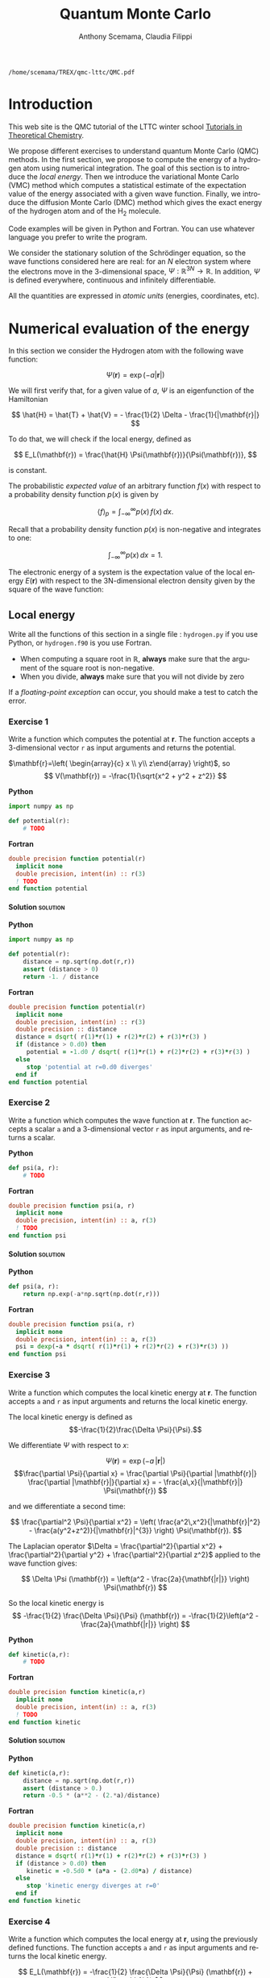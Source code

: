#+TITLE: Quantum Monte Carlo
#+AUTHOR: Anthony Scemama, Claudia Filippi
#+LANGUAGE:  en
#+INFOJS_OPT: toc:t mouse:underline path:org-info.js
#+STARTUP: latexpreview
#+LATEX_CLASS: report
#+LATEX_HEADER_EXTRA: \usepackage{minted}
#+HTML_HEAD: <link rel="stylesheet" title="Standard" href="worg.css" type="text/css" />

#+OPTIONS: H:4 num:t toc:t \n:nil @:t ::t |:t ^:t -:t f:t *:t <:t
#+OPTIONS: TeX:t LaTeX:t skip:nil d:nil todo:t pri:nil tags:not-in-toc
# EXCLUDE_TAGS: Python solution
# EXCLUDE_TAGS: Fortran solution

  #+BEGIN_SRC elisp :output none :exports none
(setq org-latex-listings 'minted
      org-latex-packages-alist '(("" "minted"))
      org-latex-pdf-process
      '("pdflatex -shell-escape -interaction nonstopmode -output-directory %o %f"
        "pdflatex -shell-escape -interaction nonstopmode -output-directory %o %f"
        "pdflatex -shell-escape -interaction nonstopmode -output-directory %o %f"))
(setq org-latex-minted-options '(("breaklines" "true")
                                 ("breakanywhere" "true")))
(setq org-latex-minted-options
      '(("frame" "lines")
        ("fontsize" "\\scriptsize")
        ("linenos" "")))
(org-beamer-export-to-pdf)
                            
  #+END_SRC   

  #+RESULTS:
  : /home/scemama/TREX/qmc-lttc/QMC.pdf

* Introduction

  This web site is the QMC tutorial of the LTTC winter school 
  [[https://www.irsamc.ups-tlse.fr/lttc/Luchon][Tutorials in Theoretical Chemistry]].

  We propose different exercises to understand quantum Monte Carlo (QMC)
  methods. In the first section, we propose to compute the energy of a
  hydrogen atom using numerical integration. The goal of this section is
  to introduce the /local energy/.
  Then we introduce the variational Monte Carlo (VMC) method which
  computes a statistical estimate of the expectation value of the energy
  associated with a given wave function.
  Finally, we introduce the diffusion Monte Carlo (DMC) method which
  gives the exact energy of the hydrogen atom and of the H_2 molecule. 

  Code examples will be given in Python and Fortran. You can use
  whatever language you prefer to write the program.

  We consider the stationary solution of the Schrödinger equation, so
  the wave functions considered here are real: for an $N$ electron
  system where the electrons move in the 3-dimensional space,
  $\Psi : \mathbb{R}^{3N} \rightarrow \mathbb{R}$. In addition, $\Psi$
  is defined everywhere, continuous and infinitely differentiable.

  All the quantities are expressed in /atomic units/ (energies,
  coordinates, etc).
  
* Numerical evaluation of the energy

  In this section we consider the Hydrogen atom with the following
  wave function:

  $$
  \Psi(\mathbf{r}) = \exp(-a |\mathbf{r}|)
  $$

  We will first verify that, for a given value of $a$, $\Psi$ is an
  eigenfunction of the Hamiltonian

  $$
  \hat{H} = \hat{T} + \hat{V} = - \frac{1}{2} \Delta - \frac{1}{|\mathbf{r}|}
  $$

  To do that, we will check if the local energy, defined as

  $$
  E_L(\mathbf{r}) = \frac{\hat{H} \Psi(\mathbf{r})}{\Psi(\mathbf{r})},
  $$

  is constant.


  The probabilistic /expected value/ of an arbitrary function $f(x)$
  with respect to a probability density function $p(x)$ is given by

  $$ \langle f \rangle_p = \int_{-\infty}^\infty p(x)\, f(x)\,dx. $$

  Recall that a probability density function $p(x)$ is non-negative
  and integrates to one:

  $$ \int_{-\infty}^\infty p(x)\,dx = 1. $$

    
  The electronic energy of a system is the expectation value of the
  local energy $E(\mathbf{r})$ with respect to the 3N-dimensional
  electron density given by the square of the wave function:

  \begin{eqnarray*}
  E & = & \frac{\langle \Psi| \hat{H} | \Psi\rangle}{\langle \Psi |\Psi \rangle} 
      =   \frac{\int \Psi(\mathbf{r})\, \hat{H} \Psi(\mathbf{r})\, d\mathbf{r}}{\int \left[\Psi(\mathbf{r}) \right]^2 d\mathbf{r}} \\
    & = & \frac{\int \left[\Psi(\mathbf{r})\right]^2\, \frac{\hat{H} \Psi(\mathbf{r})}{\Psi(\mathbf{r})}\,d\mathbf{r}}{\int \left[\Psi(\mathbf{r}) \right]^2 d\mathbf{r}} 
      =   \frac{\int \left[\Psi(\mathbf{r})\right]^2\, E_L(\mathbf{r})\,d\mathbf{r}}{\int \left[\Psi(\mathbf{r}) \right]^2 d\mathbf{r}} 
      =   \langle E_L \rangle_{\Psi^2}
  \end{eqnarray*}

** Local energy
   :PROPERTIES:
   :header-args:python: :tangle hydrogen.py
   :header-args:f90: :tangle hydrogen.f90
   :END:

   Write all the functions of this section in a single file :
   ~hydrogen.py~ if you use Python, or ~hydrogen.f90~ is you use
   Fortran.
   
   #+begin_note
   - When computing a square root in $\mathbb{R}$, *always* make sure
     that the argument of the square root is non-negative.
   - When you divide, *always* make sure that you will not divide by zero

   If a /floating-point exception/ can occur, you should make a test
   to catch the error.
   #+end_note
   
*** Exercise 1

    #+begin_exercise
    Write a function which computes the potential at $\mathbf{r}$.
    The function accepts a 3-dimensional vector =r= as input arguments
    and returns the potential.
    #+end_exercise

    $\mathbf{r}=\left( \begin{array}{c} x \\ y\\ z\end{array} \right)$, so
    $$
    V(\mathbf{r}) = -\frac{1}{\sqrt{x^2 + y^2 + z^2}}
    $$

    *Python*
     #+BEGIN_SRC python :results none :tangle none
import numpy as np

def potential(r):
    # TODO
     #+END_SRC

    *Fortran*
     #+BEGIN_SRC f90 :tangle none
double precision function potential(r)
  implicit none
  double precision, intent(in) :: r(3)
  ! TODO
end function potential
     #+END_SRC

**** Solution                                                      :solution:
    *Python*
     #+BEGIN_SRC python :results none
import numpy as np

def potential(r):
    distance = np.sqrt(np.dot(r,r))
    assert (distance > 0)
    return -1. / distance
     #+END_SRC

    *Fortran*
     #+BEGIN_SRC f90 
double precision function potential(r)
  implicit none
  double precision, intent(in) :: r(3)
  double precision :: distance
  distance = dsqrt( r(1)*r(1) + r(2)*r(2) + r(3)*r(3) )
  if (distance > 0.d0) then
     potential = -1.d0 / dsqrt( r(1)*r(1) + r(2)*r(2) + r(3)*r(3) )
  else
     stop 'potential at r=0.d0 diverges'
  end if
end function potential
     #+END_SRC

*** Exercise 2 
    #+begin_exercise
    Write a function which computes the wave function at $\mathbf{r}$.
    The function accepts a scalar =a= and a 3-dimensional vector =r= as
    input arguments, and returns a scalar.
    #+end_exercise
    
    *Python*
     #+BEGIN_SRC python :results none  :tangle none
def psi(a, r):
    # TODO
     #+END_SRC

    *Fortran*
     #+BEGIN_SRC f90  :tangle none
double precision function psi(a, r)
  implicit none
  double precision, intent(in) :: a, r(3)
  ! TODO
end function psi
     #+END_SRC
     
**** Solution                                                      :solution:
    *Python*
     #+BEGIN_SRC python :results none
def psi(a, r):
    return np.exp(-a*np.sqrt(np.dot(r,r)))
     #+END_SRC

    *Fortran*
     #+BEGIN_SRC f90 
double precision function psi(a, r)
  implicit none
  double precision, intent(in) :: a, r(3)
  psi = dexp(-a * dsqrt( r(1)*r(1) + r(2)*r(2) + r(3)*r(3) ))
end function psi
     #+END_SRC
     
*** Exercise 3
    #+begin_exercise
    Write a function which computes the local kinetic energy at $\mathbf{r}$.
    The function accepts =a= and =r= as input arguments and returns the
    local kinetic energy.
    #+end_exercise

    The local kinetic energy is defined as $$-\frac{1}{2}\frac{\Delta \Psi}{\Psi}.$$
     
    We differentiate $\Psi$ with respect to $x$:
     
    \[\Psi(\mathbf{r})  =  \exp(-a\,|\mathbf{r}|) \]
    \[\frac{\partial \Psi}{\partial x}
      = \frac{\partial \Psi}{\partial |\mathbf{r}|} \frac{\partial |\mathbf{r}|}{\partial x}   
      =  - \frac{a\,x}{|\mathbf{r}|} \Psi(\mathbf{r}) \]

    and we differentiate a second time:

    $$
    \frac{\partial^2 \Psi}{\partial x^2} =
    \left( \frac{a^2\,x^2}{|\mathbf{r}|^2}  -
    \frac{a(y^2+z^2)}{|\mathbf{r}|^{3}} \right) \Psi(\mathbf{r}).
    $$

    The Laplacian operator $\Delta = \frac{\partial^2}{\partial x^2} +
    \frac{\partial^2}{\partial y^2} + \frac{\partial^2}{\partial z^2}$
    applied to the wave function gives:

    $$
    \Delta \Psi (\mathbf{r}) = \left(a^2 - \frac{2a}{\mathbf{|r|}} \right) \Psi(\mathbf{r})
    $$

    So the local kinetic energy is
    $$
    -\frac{1}{2} \frac{\Delta \Psi}{\Psi} (\mathbf{r}) = -\frac{1}{2}\left(a^2 - \frac{2a}{\mathbf{|r|}} \right) 
    $$
     
    *Python*
     #+BEGIN_SRC python :results none :tangle none
def kinetic(a,r):
    # TODO
     #+END_SRC

    *Fortran*
     #+BEGIN_SRC f90  :tangle none
double precision function kinetic(a,r)
  implicit none
  double precision, intent(in) :: a, r(3)
  ! TODO
end function kinetic
     #+END_SRC

**** Solution                                                      :solution:
    *Python*
     #+BEGIN_SRC python :results none
def kinetic(a,r):
    distance = np.sqrt(np.dot(r,r))
    assert (distance > 0.)
    return -0.5 * (a**2 - (2.*a)/distance)
     #+END_SRC

    *Fortran*
     #+BEGIN_SRC f90 
double precision function kinetic(a,r)
  implicit none
  double precision, intent(in) :: a, r(3)
  double precision :: distance
  distance = dsqrt( r(1)*r(1) + r(2)*r(2) + r(3)*r(3) ) 
  if (distance > 0.d0) then
     kinetic = -0.5d0 * (a*a - (2.d0*a) / distance)
  else
     stop 'kinetic energy diverges at r=0'
  end if
end function kinetic
     #+END_SRC

*** Exercise 4
    #+begin_exercise
    Write a function which computes the local energy at $\mathbf{r}$,
    using the previously defined functions.
    The function accepts =a= and =r= as input arguments and returns the
    local kinetic energy.
    #+end_exercise
   
    $$
    E_L(\mathbf{r}) = -\frac{1}{2} \frac{\Delta \Psi}{\Psi} (\mathbf{r}) + V(\mathbf{r})
    $$

    
    *Python*
     #+BEGIN_SRC python :results none :tangle none
def e_loc(a,r):
    #TODO
     #+END_SRC

    *Fortran*
     #+BEGIN_SRC f90 :tangle none
double precision function e_loc(a,r)
  implicit none
  double precision, intent(in) :: a, r(3)
  ! TODO
end function e_loc
     #+END_SRC
   
**** Solution                                                      :solution:
    *Python*
     #+BEGIN_SRC python :results none
def e_loc(a,r):
    return kinetic(a,r) + potential(r)
     #+END_SRC

    *Fortran*
     #+BEGIN_SRC f90
double precision function e_loc(a,r)
  implicit none
  double precision, intent(in) :: a, r(3)
  double precision, external   :: kinetic, potential
  e_loc = kinetic(a,r) + potential(r)
end function e_loc
     #+END_SRC
   
*** Exercise 5

    #+begin_exercise
    Find the theoretical value of $a$ for which $\Psi$ is an eigenfunction of $\hat{H}$.
    #+end_exercise

**** Solution                                                      :solution:

  \begin{eqnarray*}
  E &=& \frac{\hat{H} \Psi}{\Psi} = - \frac{1}{2} \frac{\Delta \Psi}{\Psi} -
  \frac{1}{|\mathbf{r}|}  \\
   &=& -\frac{1}{2}\left(a^2 - \frac{2a}{\mathbf{|r|}} \right) -
  \frac{1}{|\mathbf{r}|} \\
   &=&
  -\frac{1}{2} a^2 + \frac{a-1}{\mathbf{|r|}} 
  \end{eqnarray*}

  $a=1$ cancels the $1/|r|$ term, and makes the energy constant,
  equal to -0.5 atomic units.

** Plot of the local energy along the $x$ axis
   :PROPERTIES:
   :header-args:python: :tangle plot_hydrogen.py
   :header-args:f90: :tangle plot_hydrogen.f90
   :END:
   
   #+begin_note
   The potential and the kinetic energy both diverge at $r=0$, so we
   choose a grid which does not contain the origin.
   #+end_note

*** Exercise
    #+begin_exercise
    For multiple values of $a$ (0.1, 0.2, 0.5, 1., 1.5, 2.), plot the
    local energy along the $x$ axis. In Python, you can use matplotlib
    for example. In Fortran, it is convenient to write in a text file
    the values of $x$ and $E_L(\mathbf{r})$ for each point, and use
    Gnuplot to plot the files.
    #+end_exercise

    *Python*
     #+BEGIN_SRC python :results none :tangle none
import numpy as np
import matplotlib.pyplot as plt

from hydrogen import e_loc

x=np.linspace(-5,5)
plt.figure(figsize=(10,5))

# TODO

plt.tight_layout()
plt.legend()
plt.savefig("plot_py.png")
     #+end_src

    *Fortran*
     #+begin_src f90  :tangle none
program plot
  implicit none
  double precision, external :: e_loc

  double precision :: x(50), dx
  integer :: i, j

  dx = 10.d0/(size(x)-1)
  do i=1,size(x)
     x(i) = -5.d0 + (i-1)*dx
  end do

  ! TODO

end program plot
     #+end_src

     To compile and run:

     #+begin_src sh :exports both
gfortran hydrogen.f90 plot_hydrogen.f90 -o plot_hydrogen
./plot_hydrogen > data
     #+end_src

     To plot the data using Gnuplot:

     #+begin_src gnuplot :file plot.png :exports code
set grid
set xrange [-5:5]
set yrange [-2:1]
plot './data' index 0 using 1:2 with lines title 'a=0.1', \
     './data' index 1 using 1:2 with lines title 'a=0.2', \
     './data' index 2 using 1:2 with lines title 'a=0.5', \
     './data' index 3 using 1:2 with lines title 'a=1.0', \
     './data' index 4 using 1:2 with lines title 'a=1.5', \
     './data' index 5 using 1:2 with lines title 'a=2.0'
     #+end_src

**** Solution                                                      :solution:
    *Python*
     #+BEGIN_SRC python :results none
import numpy as np
import matplotlib.pyplot as plt

from hydrogen import e_loc

x=np.linspace(-5,5)
plt.figure(figsize=(10,5))

for a in [0.1, 0.2, 0.5, 1., 1.5, 2.]:
  y=np.array([ e_loc(a, np.array([t,0.,0.]) ) for t in x])
  plt.plot(x,y,label=f"a={a}")
  
plt.tight_layout()
plt.legend()
plt.savefig("plot_py.png")
     #+end_src

     #+RESULTS:

     [[./plot_py.png]]

    *Fortran*
     #+begin_src f90 
program plot
  implicit none
  double precision, external :: e_loc

  double precision :: x(50), energy, dx, r(3), a(6)
  integer :: i, j

  a = (/ 0.1d0, 0.2d0, 0.5d0, 1.d0, 1.5d0, 2.d0 /)

  dx = 10.d0/(size(x)-1)
  do i=1,size(x)
     x(i) = -5.d0 + (i-1)*dx
  end do

  r(:) = 0.d0

  do j=1,size(a)
     print *, '# a=', a(j)
     do i=1,size(x)
        r(1) = x(i)
        energy = e_loc( a(j), r )
        print *, x(i), energy
     end do
     print *, ''
     print *, ''
  end do

end program plot
     #+end_src

     #+begin_src sh :exports none
gfortran hydrogen.f90 plot_hydrogen.f90 -o plot_hydrogen
./plot_hydrogen > data
     #+end_src

     #+begin_src gnuplot :file plot.png :exports results
set grid
set xrange [-5:5]
set yrange [-2:1]
plot './data' index 0 using 1:2 with lines title 'a=0.1', \
     './data' index 1 using 1:2 with lines title 'a=0.2', \
     './data' index 2 using 1:2 with lines title 'a=0.5', \
     './data' index 3 using 1:2 with lines title 'a=1.0', \
     './data' index 4 using 1:2 with lines title 'a=1.5', \
     './data' index 5 using 1:2 with lines title 'a=2.0'
     #+end_src
     #+RESULTS:
     [[file:plot.png]]

** Numerical estimation of the energy
   :PROPERTIES:
   :header-args:python: :tangle energy_hydrogen.py
   :header-args:f90: :tangle energy_hydrogen.f90
   :END:

   If the space is discretized in small volume elements $\mathbf{r}_i$
   of size $\delta \mathbf{r}$, the expression of $\langle E_L \rangle_{\Psi^2}$
   becomes a weighted average of the local energy, where the weights
   are the values of the probability density at $\mathbf{r}_i$
   multiplied by the volume element:
     
   $$
   \langle E \rangle_{\Psi^2} \approx \frac{\sum_i w_i E_L(\mathbf{r}_i)}{\sum_i w_i}, \;\;
   w_i = \left[\Psi(\mathbf{r}_i)\right]^2 \delta \mathbf{r}
   $$
     
   #+begin_note
   The energy is biased because:
   - The volume elements are not infinitely small (discretization error)
   - The energy is evaluated only inside the box (incompleteness of the space)
   #+end_note

   
*** Exercise
     #+begin_exercise
    Compute a numerical estimate of the energy in a grid of
    $50\times50\times50$ points in the range $(-5,-5,-5) \le
    \mathbf{r} \le (5,5,5)$.
     #+end_exercise

    *Python*
     #+BEGIN_SRC python :results none :tangle none
import numpy as np
from hydrogen import e_loc, psi

interval = np.linspace(-5,5,num=50)
delta = (interval[1]-interval[0])**3

r = np.array([0.,0.,0.])

for a in [0.1, 0.2, 0.5, 0.9, 1., 1.5, 2.]:
    # TODO
    print(f"a = {a} \t E = {E}")                

     #+end_src

    *Fortran*
     #+begin_src f90 
program energy_hydrogen
  implicit none
  double precision, external :: e_loc, psi
  double precision :: x(50), w, delta, energy, dx, r(3), a(6), norm
  integer :: i, k, l, j

  a = (/ 0.1d0, 0.2d0, 0.5d0, 1.d0, 1.5d0, 2.d0 /)

  dx = 10.d0/(size(x)-1)
  do i=1,size(x)
     x(i) = -5.d0 + (i-1)*dx
  end do

  do j=1,size(a)
     ! TODO
     print *, 'a = ', a(j), '    E = ', energy
  end do

end program energy_hydrogen
     #+end_src

     To compile the Fortran and run it:

     #+begin_src sh :results output :exports code

gfortran hydrogen.f90 energy_hydrogen.f90 -o energy_hydrogen
./energy_hydrogen 
     #+end_src

**** Solution                                                      :solution:
    *Python*
     #+BEGIN_SRC python :results none :exports both
import numpy as np
from hydrogen import e_loc, psi

interval = np.linspace(-5,5,num=50)
delta = (interval[1]-interval[0])**3

r = np.array([0.,0.,0.])

for a in [0.1, 0.2, 0.5, 0.9, 1., 1.5, 2.]:
    E = 0.
    norm = 0.
    for x in interval:
        r[0] = x
        for y in interval:
            r[1] = y
            for z in interval:
                r[2] = z
                w = psi(a,r)
                w = w * w * delta
                E    += w * e_loc(a,r)
                norm += w 
    E = E / norm
    print(f"a = {a} \t E = {E}")                

     #+end_src

     #+RESULTS:
     : a = 0.1 	 E = -0.24518438948809218
     : a = 0.2 	 E = -0.26966057967803525
     : a = 0.5 	 E = -0.3856357612517407
     : a = 0.9 	 E = -0.49435709786716214
     : a = 1.0 	 E = -0.5
     : a = 1.5 	 E = -0.39242967082602226
     : a = 2.0 	 E = -0.08086980667844901

    *Fortran*
     #+begin_src f90 
program energy_hydrogen
  implicit none
  double precision, external :: e_loc, psi
  double precision :: x(50), w, delta, energy, dx, r(3), a(6), norm
  integer :: i, k, l, j

  a = (/ 0.1d0, 0.2d0, 0.5d0, 1.d0, 1.5d0, 2.d0 /)

  dx = 10.d0/(size(x)-1)
  do i=1,size(x)
     x(i) = -5.d0 + (i-1)*dx
  end do

  delta = dx**3

  r(:) = 0.d0

  do j=1,size(a)
     energy = 0.d0
     norm = 0.d0
     do i=1,size(x)
        r(1) = x(i)
        do k=1,size(x)
           r(2) = x(k)
           do l=1,size(x)
              r(3) = x(l)
              w = psi(a(j),r)
              w = w * w * delta
              energy = energy + w * e_loc(a(j), r)
              norm   = norm   + w 
           end do
        end do
     end do
     energy = energy / norm
     print *, 'a = ', a(j), '    E = ', energy
  end do

end program energy_hydrogen
     #+end_src

     #+begin_src sh :results output :exports results
gfortran hydrogen.f90 energy_hydrogen.f90 -o energy_hydrogen
./energy_hydrogen 
     #+end_src

     #+RESULTS:
     :  a =   0.10000000000000001          E =  -0.24518438948809140     
     :  a =   0.20000000000000001          E =  -0.26966057967803236     
     :  a =   0.50000000000000000          E =  -0.38563576125173815     
     :  a =    1.0000000000000000          E =  -0.50000000000000000     
     :  a =    1.5000000000000000          E =  -0.39242967082602065     
     :  a =    2.0000000000000000          E =   -8.0869806678448772E-002

** Variance of the local energy
   :PROPERTIES:
   :header-args:python: :tangle variance_hydrogen.py
   :header-args:f90: :tangle variance_hydrogen.f90
   :END:

   The variance of the local energy is a functional of $\Psi$
   which measures the magnitude of the fluctuations of the local
   energy associated with $\Psi$ around its average:

   $$
   \sigma^2(E_L) = \frac{\int \left[\Psi(\mathbf{r})\right]^2\, \left[
   E_L(\mathbf{r}) - E \right]^2 \, d\mathbf{r}}{\int \left[\Psi(\mathbf{r}) \right]^2 d\mathbf{r}}
   $$
   which can be simplified as
   
   $$ \sigma^2(E_L) = \langle E_L^2 \rangle_{\Psi^2} - \langle E_L \rangle_{\Psi^2}^2.$$

   If the local energy is constant (i.e. $\Psi$ is an eigenfunction of
   $\hat{H}$) the variance is zero, so the variance of the local
   energy can be used as a measure of the quality of a wave function.

*** Exercise (optional)
   #+begin_exercise
   Prove that :
   $$\left( \langle E - \langle E \rangle_{\Psi^2} \rangle_{\Psi^2} \right)^2 = \langle E^2 \rangle_{\Psi^2} - \langle E \rangle_{\Psi^2}^2 $$
   #+end_exercise
   
**** Solution                                                      :solution:

   $\bar{E} = \langle E \rangle$ is a constant, so $\langle \bar{E}
   \rangle = \bar{E}$ .
   
   \begin{eqnarray*}
   \langle E - \bar{E} \rangle^2 & = & 
   \langle E^2 - 2 E \bar{E} + \bar{E}^2 \rangle \\
   &=& \langle E^2 \rangle - 2 \langle E \bar{E} \rangle + \langle \bar{E}^2 \rangle \\
   &=& \langle E^2 \rangle - 2 \langle E \rangle \bar{E}  + \bar{E}^2 \\
   &=& \langle E^2 \rangle - 2 \bar{E}^2  + \bar{E}^2 \\
   &=& \langle E^2 \rangle - \bar{E}^2 \\
   &=& \langle E^2 \rangle - \langle E \rangle^2 \\
   \end{eqnarray*}
*** Exercise
   #+begin_exercise
   Add the calculation of the variance to the previous code, and
   compute a numerical estimate of the variance of the local energy in
   a grid of $50\times50\times50$ points in the range $(-5,-5,-5) \le
   \mathbf{r} \le (5,5,5)$ for different values of $a$.
   #+end_exercise
     
    *Python*
     #+begin_src python :results none :tangle none
import numpy as np from hydrogen import e_loc, psi

interval = np.linspace(-5,5,num=50) delta =
(interval[1]-interval[0])**3

r = np.array([0.,0.,0.])

for a in [0.1, 0.2, 0.5, 0.9, 1., 1.5, 2.]:
    # TODO
    print(f"a = {a} \t E = {E:10.8f} \t \sigma^2 = {s2:10.8f}")
    #+end_src

    *Fortran*
     #+begin_src f90 :tangle none
program variance_hydrogen implicit none double precision, external ::
  e_loc, psi double precision :: x(50), w, delta, energy, dx, r(3),
  a(6), norm, s2 double precision :: e, energy2 integer :: i, k, l, j

  a = (/ 0.1d0, 0.2d0, 0.5d0, 1.d0, 1.5d0, 2.d0 /)
  
  dx = 10.d0/(size(x)-1) do i=1,size(x) x(i) = -5.d0 + (i-1)*dx end do
  
  delta = dx**3
  
  r(:) = 0.d0
  
  do j=1,size(a) ! TODO print *, 'a = ', a(j), ' E = ', energy, ' s2 =
  ', s2 end do

end program variance_hydrogen #+end_src

     To compile and run:

     #+begin_src sh :results output :exports both
gfortran hydrogen.f90 variance_hydrogen.f90 -o variance_hydrogen
./variance_hydrogen #+end_src

**** Solution                                                      :solution:
    *Python*
     #+begin_src python :results none :exports both
import numpy as np from hydrogen import e_loc, psi

interval = np.linspace(-5,5,num=50) delta =
(interval[1]-interval[0])**3

r = np.array([0.,0.,0.])

for a in [0.1, 0.2, 0.5, 0.9, 1., 1.5, 2.]: E = 0.  E2 = 0.  norm = 0.
    for x in interval: r[0] = x for y in interval: r[1] = y for z in
    interval: r[2] = z w = psi(a, r) w = w * w * delta El = e_loc(a,
    r) E += w * El E2 += w * El*El norm += w E = E / norm E2 = E2 /
    norm s2 = E2 - E*E print(f"a = {a} \t E = {E:10.8f} \t \sigma^2 =
    {s2:10.8f}") #+end_src

     #+RESULTS:
     : a = 0.1 	 E = -0.24518439  	  \sigma^2 = 0.02696522
     : a = 0.2 	 E = -0.26966058  	  \sigma^2 = 0.03719707
     : a = 0.5 	 E = -0.38563576  	  \sigma^2 = 0.05318597
     : a = 0.9 	 E = -0.49435710  	  \sigma^2 = 0.00577812
     : a = 1.0 	 E = -0.50000000  	  \sigma^2 = 0.00000000
     : a = 1.5 	 E = -0.39242967  	  \sigma^2 = 0.31449671
     : a = 2.0 	 E = -0.08086981  	  \sigma^2 = 1.80688143
     
    *Fortran*
     #+begin_src f90 
program variance_hydrogen implicit none double precision, external ::
  e_loc, psi double precision :: x(50), w, delta, energy, dx, r(3),
  a(6), norm, s2 double precision :: e, energy2 integer :: i, k, l, j

  a = (/ 0.1d0, 0.2d0, 0.5d0, 1.d0, 1.5d0, 2.d0 /)

  dx = 10.d0/(size(x)-1) do i=1,size(x) x(i) = -5.d0 + (i-1)*dx end do

  delta = dx**3

  r(:) = 0.d0

  do j=1,size(a) energy = 0.d0 energy2 = 0.d0 norm = 0.d0 do
     i=1,size(x) r(1) = x(i) do k=1,size(x) r(2) = x(k) do l=1,size(x)
     r(3) = x(l) w = psi(a(j),r) w = w * w * delta e = e_loc(a(j), r)
     energy = energy + w * e energy2 = energy2 + w * e * e norm =
     norm + w end do end do end do energy = energy / norm energy2 =
     energy2 / norm s2 = energy2 - energy*energy print *, 'a = ',
     a(j), ' E = ', energy, ' s2 = ', s2 end do

end program variance_hydrogen #+end_src

     #+begin_src sh :results output :exports results
gfortran hydrogen.f90 variance_hydrogen.f90 -o variance_hydrogen
./variance_hydrogen #+end_src

     #+RESULTS:
     :  a =   0.10000000000000001       E =  -0.24518438948809140       s2 =    2.6965218719722767E-002
     :  a =   0.20000000000000001       E =  -0.26966057967803236       s2 =    3.7197072370201284E-002
     :  a =   0.50000000000000000       E =  -0.38563576125173815       s2 =    5.3185967578480653E-002
     :  a =    1.0000000000000000       E =  -0.50000000000000000       s2 =    0.0000000000000000     
     :  a =    1.5000000000000000       E =  -0.39242967082602065       s2 =   0.31449670909172917     
     :  a =    2.0000000000000000       E =   -8.0869806678448772E-002  s2 =    1.8068814270846534     

* Variational Monte Carlo

  Numerical integration with deterministic methods is very efficient
  in low dimensions. When the number of dimensions becomes large,
  instead of computing the average energy as a numerical integration
  on a grid, it is usually more efficient to do a Monte Carlo sampling.

  Moreover, a Monte Carlo sampling will alow us to remove the bias due
  to the discretization of space, and compute a statistical confidence
  interval.

** Computation of the statistical error
   :PROPERTIES:
   :header-args:python: :tangle qmc_stats.py
   :header-args:f90: :tangle qmc_stats.f90
   :END:

   To compute the statistical error, you need to perform $M$
   independent Monte Carlo calculations. You will obtain $M$ different
   estimates of the energy, which are expected to have a Gaussian
   distribution according to the [[https://en.wikipedia.org/wiki/Central_limit_theorem][Central Limit Theorem]].

   The estimate of the energy is

   $$
   E = \frac{1}{M} \sum_{i=1}^M E_M
   $$

   The variance of the average energies can be computed as

   $$
   \sigma^2 = \frac{1}{M-1} \sum_{i=1}^{M} (E_M - E)^2
   $$

   And the confidence interval is given by

   $$
   E \pm \delta E, \text{ where } \delta E = \frac{\sigma}{\sqrt{M}}
   $$
   
*** Exercise
   #+begin_exercise
   Write a function returning the average and statistical error of an
   input array.
   #+end_exercise

    *Python*
     #+BEGIN_SRC python :results none :tangle none
from math import sqrt
def ave_error(arr):
    #TODO
    return (average, error)
     #+END_SRC

    *Fortran*
        #+BEGIN_SRC f90
subroutine ave_error(x,n,ave,err)
  implicit none
  integer, intent(in)           :: n 
  double precision, intent(in)  :: x(n) 
  double precision, intent(out) :: ave, err
  ! TODO
end subroutine ave_error
        #+END_SRC
   
**** Solution                                                      :solution:
    *Python*
     #+BEGIN_SRC python :results none :exports code
from math import sqrt
def ave_error(arr):
    M = len(arr)
    assert(M>0)
    if M == 1:
        return (arr[0], 0.)
    else:
        average = sum(arr)/M
        variance = 1./(M-1) * sum( [ (x - average)**2 for x in arr ] )
        error = sqrt(variance/M)
        return (average, error)
     #+END_SRC

    *Fortran*
        #+BEGIN_SRC f90 :exports both
subroutine ave_error(x,n,ave,err)
  implicit none
  integer, intent(in)           :: n 
  double precision, intent(in)  :: x(n) 
  double precision, intent(out) :: ave, err
  double precision :: variance
  if (n < 1) then
     stop 'n<1 in ave_error'
  else if (n == 1) then
     ave = x(1)
     err = 0.d0
  else
     ave = sum(x(:)) / dble(n)
     variance = sum( (x(:) - ave)**2 ) / dble(n-1)
     err = dsqrt(variance/dble(n))
  endif
end subroutine ave_error
        #+END_SRC
   
** Uniform sampling in the box
   :PROPERTIES:
   :header-args:python: :tangle qmc_uniform.py
   :header-args:f90: :tangle qmc_uniform.f90
   :END:

   We will now do our first Monte Carlo calculation to compute the
   energy of the hydrogen atom.
   
   At every Monte Carlo iteration:

   - Draw a random point $\mathbf{r}_i$ in the box $(-5,-5,-5) \le
     (x,y,z) \le (5,5,5)$
   - Compute $[\Psi(\mathbf{r}_i)]^2$ and accumulate the result in a
     variable =normalization=
   - Compute $[\Psi(\mathbf{r}_i)]^2 \times E_L(\mathbf{r}_i)$, and accumulate the
     result in a variable =energy=

   One Monte Carlo run will consist of $N$ Monte Carlo iterations. Once all the
   iterations have been computed, the run returns the average energy
   $\bar{E}_k$ over the $N$ iterations of the run.

   To compute the statistical error, perform $M$ independent runs. The
   final estimate of the energy will be the average over the
   $\bar{E}_k$, and the variance of the $\bar{E}_k$ will be used to
   compute the statistical error.
   
*** Exercise

    #+begin_exercise
    Parameterize the wave function with $a=0.9$.  Perform 30
    independent Monte Carlo runs, each with 100 000 Monte Carlo
    steps. Store the final energies of each run and use this array to
    compute the average energy and the associated error bar.
    #+end_exercise

    *Python*
     #+begin_note
     To draw a uniform random number in Python, you can use
     the [[https://numpy.org/doc/stable/reference/random/generated/numpy.random.uniform.html][~random.uniform~]] function of Numpy.
     #+end_note

     #+BEGIN_SRC python :tangle none :exports code
from hydrogen  import *
from qmc_stats import *

def MonteCarlo(a, nmax):
     # TODO

a = 0.9
nmax = 100000
#TODO
print(f"E = {E} +/- {deltaE}")
     #+END_SRC

    *Fortran*
     #+begin_note
     To draw a uniform random number in Fortran, you can use
     the [[https://gcc.gnu.org/onlinedocs/gfortran/RANDOM_005fNUMBER.html][~RANDOM_NUMBER~]] subroutine.
     #+end_note

     #+begin_note
     When running Monte Carlo calculations, the number of steps is
     usually very large. We expect =nmax= to be possibly larger than 2
     billion, so we use 8-byte integers (=integer*8=) to represent it, as
     well as the index of the current step.
     #+end_note

     #+BEGIN_SRC f90 :tangle none
subroutine uniform_montecarlo(a,nmax,energy)
  implicit none
  double precision, intent(in)  :: a
  integer*8       , intent(in)  :: nmax 
  double precision, intent(out) :: energy

  integer*8 :: istep

  double precision :: norm, r(3), w

  double precision, external :: e_loc, psi

  ! TODO
end subroutine uniform_montecarlo

program qmc
  implicit none
  double precision, parameter :: a = 0.9
  integer*8       , parameter :: nmax = 100000
  integer         , parameter :: nruns = 30

  integer :: irun
  double precision :: X(nruns)
  double precision :: ave, err

  !TODO
  print *, 'E = ', ave, '+/-', err
end program qmc
     #+END_SRC

     #+begin_src sh :results output :exports code
gfortran hydrogen.f90 qmc_stats.f90 qmc_uniform.f90 -o qmc_uniform
./qmc_uniform
     #+end_src

**** Solution                                                      :solution:
    *Python*
     #+BEGIN_SRC python :results output :exports both
from hydrogen  import *
from qmc_stats import *

def MonteCarlo(a, nmax):
     energy = 0.
     normalization = 0.
     for istep in range(nmax):
          r = np.random.uniform(-5., 5., (3))
          w = psi(a,r)
          w = w*w
          normalization += w
          energy += w * e_loc(a,r)
     return energy/normalization

a = 0.9
nmax = 100000
X = [MonteCarlo(a,nmax) for i in range(30)]
E, deltaE = ave_error(X)
print(f"E = {E} +/- {deltaE}")
     #+END_SRC

     #+RESULTS:
     : E = -0.4956255109300764 +/- 0.0007082875482711226

    *Fortran*
     #+begin_note
     When running Monte Carlo calculations, the number of steps is
     usually very large. We expect =nmax= to be possibly larger than 2
     billion, so we use 8-byte integers (=integer*8=) to represent it, as
     well as the index of the current step.
     #+end_note

     #+BEGIN_SRC f90 :exports code
subroutine uniform_montecarlo(a,nmax,energy)
  implicit none
  double precision, intent(in)  :: a
  integer*8       , intent(in)  :: nmax 
  double precision, intent(out) :: energy

  integer*8 :: istep

  double precision :: norm, r(3), w

  double precision, external :: e_loc, psi

  energy = 0.d0
  norm   = 0.d0
  do istep = 1,nmax
     call random_number(r)
     r(:) = -5.d0 + 10.d0*r(:)
     w = psi(a,r)
     w = w*w
     norm = norm + w
     energy = energy + w * e_loc(a,r)
  end do
  energy = energy / norm
end subroutine uniform_montecarlo

program qmc
  implicit none
  double precision, parameter :: a = 0.9
  integer*8       , parameter :: nmax = 100000
  integer         , parameter :: nruns = 30

  integer :: irun
  double precision :: X(nruns)
  double precision :: ave, err

  do irun=1,nruns
     call uniform_montecarlo(a,nmax,X(irun))
  enddo
  call ave_error(X,nruns,ave,err)
  print *, 'E = ', ave, '+/-', err
end program qmc
     #+END_SRC

     #+begin_src sh :results output :exports results
gfortran hydrogen.f90 qmc_stats.f90 qmc_uniform.f90 -o qmc_uniform
./qmc_uniform
     #+end_src

     #+RESULTS:
     :  E =  -0.49588321986667677      +/-   7.1758863546737969E-004

** Metropolis sampling with $\Psi^2$
   :PROPERTIES:
   :header-args:python: :tangle qmc_metropolis.py
   :header-args:f90: :tangle qmc_metropolis.f90
   :END:

   We will now use the square of the wave function to sample random
   points distributed with the probability density
   \[
   P(\mathbf{r}) = \left[\Psi(\mathbf{r})\right]^2
   \]

   The expression of the average energy is now simplified as the average of
   the local energies, since the weights are taken care of by the
   sampling :

   $$
   E \approx \frac{1}{M}\sum_{i=1}^M E_L(\mathbf{r}_i)
   $$
   

   To sample a chosen probability density, an efficient method is the 
   [[https://en.wikipedia.org/wiki/Metropolis%E2%80%93Hastings_algorithm][Metropolis-Hastings sampling algorithm]]. Starting from a random
   initial position $\mathbf{r}_0$, we will realize a random walk as follows:

   $$
   \mathbf{r}_{n+1} = \mathbf{r}_{n} + \delta t\, \mathbf{u}
   $$

   where $\delta t$ is a fixed constant (the so-called /time-step/), and
   $\mathbf{u}$ is a uniform random number in a 3-dimensional box
   $(-1,-1,-1) \le \mathbf{u} \le (1,1,1)$. We will then add the
   accept/reject step that guarantees that the distribution of the
   $\mathbf{r}_n$ is $\Psi^2$:

   1) Compute $\Psi$ at a new position $\mathbf{r'} = \mathbf{r}_n +
      \delta t\, \mathbf{u}$
   2) Compute the ratio $R = \frac{\left[\Psi(\mathbf{r'})\right]^2}{\left[\Psi(\mathbf{r}_{n})\right]^2}$
   3) Draw a uniform random number $v \in [0,1]$
   4) if $v \le R$, accept the move : set $\mathbf{r}_{n+1} = \mathbf{r'}$
   5) else, reject the move : set $\mathbf{r}_{n+1} = \mathbf{r}_n$
   6) evaluate the local energy at $\mathbf{r}_{n+1}$ 
   
   #+begin_note
    A common error is to remove the rejected samples from the
    calculation of the average. *Don't do it!*

    All samples should be kept, from both accepted and rejected moves.
   #+end_note
   
   If the time step is infinitely small, the ratio will be very close
   to one and all the steps will be accepted. But the trajectory will
   be infinitely too short to have statistical significance.

   On the other hand, as the time step increases, the number of
   accepted steps will decrease because the ratios might become
   small. If the number of accepted steps is close to zero, then the
   space is not well sampled either.

   The time step should be adjusted so that it is as large as
   possible, keeping the number of accepted steps not too small. To
   achieve that, we define the acceptance rate as the number of
   accepted steps over the total number of steps. Adjusting the time
   step such that the acceptance rate is close to 0.5 is a good compromise.
   
   
*** Exercise
    
    #+begin_exercise
    Modify the program of the previous section to compute the energy,
    sampled with $\Psi^2$.

    Compute also the acceptance rate, so that you can adapt the time
    step in order to have an acceptance rate close to 0.5 .

    Can you observe a reduction in the statistical error?
    #+end_exercise

    *Python*
     #+BEGIN_SRC python :results output :tangle none
from hydrogen  import *
from qmc_stats import *

def MonteCarlo(a,nmax,dt):
    # TODO
    return energy/nmax, N_accep/nmax

# Run simulation
a = 0.9
nmax = 100000
dt = 1.3
X0 = [ MonteCarlo(a,nmax,dt) for i in range(30)]

# Energy
X = [ x for (x, _) in X0 ]
E, deltaE = ave_error(X)
print(f"E = {E} +/- {deltaE}")

# Acceptance rate
X = [ x for (_, x) in X0 ]
A, deltaA = ave_error(X)
print(f"A = {A} +/- {deltaA}")
     #+END_SRC

    *Fortran*
     #+BEGIN_SRC f90 :tangle none
subroutine metropolis_montecarlo(a,nmax,dt,energy,accep)
  implicit none
  double precision, intent(in)  :: a
  integer*8       , intent(in)  :: nmax 
  double precision, intent(in)  :: dt 
  double precision, intent(out) :: energy
  double precision, intent(out) :: accep

  integer*8 :: istep

  double precision :: r_old(3), r_new(3), psi_old, psi_new
  double precision :: v, ratio
  integer*8        :: n_accep
  double precision, external :: e_loc, psi, gaussian

  ! TODO
end subroutine metropolis_montecarlo

program qmc
  implicit none
  double precision, parameter :: a = 0.9d0
  double precision, parameter :: dt = 1.3d0
  integer*8       , parameter :: nmax = 100000
  integer         , parameter :: nruns = 30

  integer :: irun
  double precision :: X(nruns), Y(nruns)
  double precision :: ave, err

  do irun=1,nruns
     call metropolis_montecarlo(a,nmax,dt,X(irun),Y(irun))
  enddo

  call ave_error(X,nruns,ave,err)
  print *, 'E = ', ave, '+/-', err

  call ave_error(Y,nruns,ave,err)
  print *, 'A = ', ave, '+/-', err
end program qmc
     #+END_SRC

     #+begin_src sh :results output :exports both
gfortran hydrogen.f90 qmc_stats.f90 qmc_metropolis.f90 -o qmc_metropolis
./qmc_metropolis
     #+end_src

**** Solution                                                      :solution:
    *Python*
     #+BEGIN_SRC python :results output :exports both
from hydrogen  import *
from qmc_stats import *

def MonteCarlo(a,nmax,dt):
    energy = 0.
    N_accep = 0
    r_old = np.random.uniform(-dt, dt, (3))
    psi_old = psi(a,r_old)
    for istep in range(nmax):
        r_new = r_old + np.random.uniform(-dt,dt,(3))
        psi_new = psi(a,r_new)
        ratio = (psi_new / psi_old)**2
        v = np.random.uniform()
        if v <= ratio:
            N_accep += 1
            r_old = r_new
            psi_old = psi_new
        energy += e_loc(a,r_old)
    return energy/nmax, N_accep/nmax

# Run simulation
a = 0.9
nmax = 100000
dt = 1.3
X0 = [ MonteCarlo(a,nmax,dt) for i in range(30)]

# Energy
X = [ x for (x, _) in X0 ]
E, deltaE = ave_error(X)
print(f"E = {E} +/- {deltaE}")

# Acceptance rate
X = [ x for (_, x) in X0 ]
A, deltaA = ave_error(X)
print(f"A = {A} +/- {deltaA}")
     #+END_SRC

     #+RESULTS:
     : E = -0.4950720838131573 +/- 0.00019089638602238043
     : A = 0.5172960000000001 +/- 0.0003443446549306529

    *Fortran*
     #+BEGIN_SRC f90 :exports code
subroutine metropolis_montecarlo(a,nmax,dt,energy,accep)
  implicit none
  double precision, intent(in)  :: a
  integer*8       , intent(in)  :: nmax 
  double precision, intent(in)  :: dt
  double precision, intent(out) :: energy
  double precision, intent(out) :: accep

  integer*8 :: istep

  double precision :: r_old(3), r_new(3), psi_old, psi_new
  double precision :: v, ratio
  integer*8        :: n_accep
  double precision, external :: e_loc, psi, gaussian

  energy = 0.d0
  n_accep = 0_8
  call random_number(r_old)
  r_old(:) = dt * (2.d0*r_old(:) - 1.d0)
  psi_old = psi(a,r_old)
  do istep = 1,nmax
     call random_number(r_new)
     r_new(:) = r_old(:) + dt * (2.d0*r_new(:) - 1.d0)
     psi_new = psi(a,r_new)
     ratio = (psi_new / psi_old)**2
     call random_number(v)
     if (v <= ratio) then
        r_old(:) = r_new(:)
        psi_old = psi_new
        n_accep = n_accep + 1_8
     endif
     energy = energy + e_loc(a,r_old)
  end do
  energy = energy / dble(nmax)
  accep  = dble(n_accep) / dble(nmax)
end subroutine metropolis_montecarlo

program qmc
  implicit none
  double precision, parameter :: a = 0.9d0
  double precision, parameter :: dt = 1.3d0
  integer*8       , parameter :: nmax = 100000
  integer         , parameter :: nruns = 30

  integer :: irun
  double precision :: X(nruns), Y(nruns)
  double precision :: ave, err

  do irun=1,nruns
     call metropolis_montecarlo(a,nmax,dt,X(irun),Y(irun))
  enddo

  call ave_error(X,nruns,ave,err)
  print *, 'E = ', ave, '+/-', err

  call ave_error(Y,nruns,ave,err)
  print *, 'A = ', ave, '+/-', err
end program qmc
     #+END_SRC

     #+begin_src sh :results output :exports results
gfortran hydrogen.f90 qmc_stats.f90 qmc_metropolis.f90 -o qmc_metropolis
./qmc_metropolis
     #+end_src
     #+RESULTS:
     :  E =  -0.49515370205041676      +/-   1.7660819245720729E-004
     :  A =   0.51713866666666664      +/-   3.7072551835783688E-004

** Gaussian random number generator
   
   To obtain Gaussian-distributed random numbers, you can apply the
   [[https://en.wikipedia.org/wiki/Box%E2%80%93Muller_transform][Box Muller transform]] to uniform random numbers:

   \begin{eqnarray*}
   z_1 &=& \sqrt{-2 \ln u_1} \cos(2 \pi u_2) \\
   z_2 &=& \sqrt{-2 \ln u_1} \sin(2 \pi u_2) 
   \end{eqnarray*}

   Below is a Fortran implementation returning a Gaussian-distributed
   n-dimensional vector $\mathbf{z}$. This will be useful for the
   following sections.

   *Fortran*
   #+BEGIN_SRC f90 :tangle qmc_stats.f90
subroutine random_gauss(z,n)
  implicit none
  integer, intent(in) :: n
  double precision, intent(out) :: z(n)
  double precision :: u(n+1)
  double precision, parameter :: two_pi = 2.d0*dacos(-1.d0)
  integer :: i

  call random_number(u)
  if (iand(n,1) == 0) then
     ! n is even
     do i=1,n,2
        z(i)   = dsqrt(-2.d0*dlog(u(i))) 
        z(i+1) = z(i) * dsin( two_pi*u(i+1) )
        z(i)   = z(i) * dcos( two_pi*u(i+1) )
     end do
  else
     ! n is odd
     do i=1,n-1,2
        z(i)   = dsqrt(-2.d0*dlog(u(i))) 
        z(i+1) = z(i) * dsin( two_pi*u(i+1) )
        z(i)   = z(i) * dcos( two_pi*u(i+1) )
     end do
     z(n)   = dsqrt(-2.d0*dlog(u(n))) 
     z(n)   = z(n) * dcos( two_pi*u(n+1) )
  end if
end subroutine random_gauss
   #+END_SRC

   In Python, you can use the [[https://numpy.org/doc/stable/reference/random/generated/numpy.random.normal.html][~random.normal~]] function of Numpy.
** Generalized Metropolis algorithm
   :PROPERTIES:
   :header-args:python: :tangle vmc_metropolis.py
   :header-args:f90: :tangle vmc_metropolis.f90
   :END:

   One can use more efficient numerical schemes to move the electrons,
   but the Metropolis accepation step has to be adapted accordingly:
   the acceptance
   probability $A$ is chosen so that it is consistent with the
   probability of leaving $\mathbf{r}_n$ and the probability of
   entering $\mathbf{r}_{n+1}$:

   \[ A(\mathbf{r}_{n} \rightarrow \mathbf{r}_{n+1}) = \min \left( 1,
   \frac{T(\mathbf{r}_{n+1} \rightarrow \mathbf{r}_{n}) P(\mathbf{r}_{n+1})}
   {T(\mathbf{r}_{n} \rightarrow \mathbf{r}_{n+1}) P(\mathbf{r}_{n})}
   \right)
   \]
   where $T(\mathbf{r}_n \rightarrow \mathbf{r}_{n+1})$ is the
   probability of transition from $\mathbf{r}_n$ to
   $\mathbf{r}_{n+1}$.

   In the previous example, we were using uniform random
   numbers. Hence, the transition probability was

   \[
   T(\mathbf{r}_{n} \rightarrow \mathbf{r}_{n+1})  = 
   \text{constant}
   \]

   so the expression of $A$ was simplified to the ratios of the squared
   wave functions.
    
   Now, if instead of drawing uniform random numbers we
   choose to draw Gaussian random numbers with zero mean and variance
   $\delta t$, the transition probability becomes:
    
   \[
   T(\mathbf{r}_{n} \rightarrow \mathbf{r}_{n+1})  = 
   \frac{1}{(2\pi\,\delta t)^{3/2}} \exp \left[ - \frac{\left(
   \mathbf{r}_{n+1} - \mathbf{r}_{n} \right)^2}{2\delta t} \right]
   \]

    
   To sample even better the density, we can "push" the electrons
   into in the regions of high probability, and "pull" them away from
   the low-probability regions. This will mechanically increase the
   acceptance ratios and improve the sampling.

   To do this, we can add the drift vector

   \[
   \frac{\nabla [ \Psi^2 ]}{\Psi^2} = 2 \frac{\nabla \Psi}{\Psi}.
   \]
    
   The numerical scheme becomes a drifted diffusion:

   \[
   \mathbf{r}_{n+1} = \mathbf{r}_{n} + \delta t\, \frac{\nabla
   \Psi(\mathbf{r})}{\Psi(\mathbf{r})} + \chi 
   \]

   where $\chi$ is a Gaussian random variable with zero mean and
   variance $\delta t$.
   The transition probability becomes:
    
   \[
   T(\mathbf{r}_{n} \rightarrow \mathbf{r}_{n+1})  = 
   \frac{1}{(2\pi\,\delta t)^{3/2}} \exp \left[ - \frac{\left(
   \mathbf{r}_{n+1} - \mathbf{r}_{n} - \frac{\nabla
   \Psi(\mathbf{r}_n)}{\Psi(\mathbf{r}_n)} \right)^2}{2\,\delta t} \right]
   \]
    

*** Exercise 1
    
     #+begin_exercise
     Write a function to compute the drift vector $\frac{\nabla \Psi(\mathbf{r})}{\Psi(\mathbf{r})}$.
     #+end_exercise
   
    *Python*
     #+BEGIN_SRC python :tangle hydrogen.py :tangle none
def drift(a,r):
   # TODO
     #+END_SRC

    *Fortran*
     #+BEGIN_SRC f90 :tangle hydrogen.f90 :tangle none
subroutine drift(a,r,b)
  implicit none
  double precision, intent(in)  :: a, r(3)
  double precision, intent(out) :: b(3)
  ! TODO
end subroutine drift
     #+END_SRC

**** Solution                                                      :solution:
    *Python*
     #+BEGIN_SRC python :tangle hydrogen.py
def drift(a,r):
   ar_inv = -a/np.sqrt(np.dot(r,r))
   return r * ar_inv
     #+END_SRC

    *Fortran*
     #+BEGIN_SRC f90 :tangle hydrogen.f90
subroutine drift(a,r,b)
  implicit none
  double precision, intent(in)  :: a, r(3)
  double precision, intent(out) :: b(3)
  double precision :: ar_inv
  ar_inv = -a / dsqrt(r(1)*r(1) + r(2)*r(2) + r(3)*r(3))
  b(:) = r(:) * ar_inv
end subroutine drift
     #+END_SRC

*** Exercise 2

    #+begin_exercise
    Modify the previous program to introduce the drifted diffusion scheme.
    (This is a necessary step for the next section).
    #+end_exercise
   
    *Python*
     #+BEGIN_SRC python :results output :tangle none
from hydrogen  import *
from qmc_stats import *

def MonteCarlo(a,nmax,dt):
   # TODO

# Run simulation
a = 0.9
nmax = 100000
dt = 1.3
X0 = [ MonteCarlo(a,nmax,dt) for i in range(30)]

# Energy
X = [ x for (x, _) in X0 ]
E, deltaE = ave_error(X)
print(f"E = {E} +/- {deltaE}")

# Acceptance rate
X = [ x for (_, x) in X0 ]
A, deltaA = ave_error(X)
print(f"A = {A} +/- {deltaA}")
     #+END_SRC

    *Fortran*
     #+BEGIN_SRC f90 :tangle none
subroutine variational_montecarlo(a,dt,nmax,energy,accep_rate)
  implicit none
  double precision, intent(in)  :: a, dt
  integer*8       , intent(in)  :: nmax 
  double precision, intent(out) :: energy, accep_rate

  integer*8 :: istep
  double precision :: sq_dt, chi(3)
  double precision :: psi_old, psi_new
  double precision :: r_old(3), r_new(3)
  double precision :: d_old(3), d_new(3)
  double precision, external :: e_loc, psi

  ! TODO

end subroutine variational_montecarlo

program qmc
  implicit none
  double precision, parameter :: a = 0.9
  double precision, parameter :: dt = 1.0
  integer*8       , parameter :: nmax = 100000
  integer         , parameter :: nruns = 30

  integer :: irun
  double precision :: X(nruns), accep(nruns)
  double precision :: ave, err

  do irun=1,nruns
     call variational_montecarlo(a,dt,nmax,X(irun),accep(irun))
  enddo
  call ave_error(X,nruns,ave,err)
  print *, 'E = ', ave, '+/-', err
  call ave_error(accep,nruns,ave,err)
  print *, 'A = ', ave, '+/-', err
end program qmc
     #+END_SRC

     #+begin_src sh :results output :exports code
gfortran hydrogen.f90 qmc_stats.f90 vmc_metropolis.f90 -o vmc_metropolis
./vmc_metropolis
     #+end_src

**** Solution                                                      :solution:
    *Python*
     #+BEGIN_SRC python :results output :exports both
from hydrogen  import *
from qmc_stats import *

def MonteCarlo(a,nmax,dt):
    energy = 0.
    accep_rate = 0.
    sq_dt = np.sqrt(dt)
    r_old = np.random.normal(loc=0., scale=1.0, size=(3))
    d_old = drift(a,r_old)
    d2_old = np.dot(d_old,d_old)
    psi_old = psi(a,r_old)
    for istep in range(nmax):
        chi = np.random.normal(loc=0., scale=1.0, size=(3))
        r_new = r_old + dt * d_old + sq_dt * chi
        d_new = drift(a,r_new)
        d2_new = np.dot(d_new,d_new)
        psi_new = psi(a,r_new)
        # Metropolis
        prod = np.dot((d_new + d_old), (r_new - r_old))
        argexpo = 0.5 * (d2_new - d2_old)*dt + prod
        q = psi_new / psi_old
        q = np.exp(-argexpo) * q*q
        if np.random.uniform() < q:
            accep_rate += 1.
            r_old = r_new
            d_old = d_new
            d2_old = d2_new
            psi_old = psi_new
        energy += e_loc(a,r_old)
    return energy/nmax, accep_rate/nmax


# Run simulation
a = 0.9
nmax = 100000
dt = 1.3
X0 = [ MonteCarlo(a,nmax,dt) for i in range(30)]

# Energy
X = [ x for (x, _) in X0 ]
E, deltaE = ave_error(X)
print(f"E = {E} +/- {deltaE}")

# Acceptance rate
X = [ x for (_, x) in X0 ]
A, deltaA = ave_error(X)
print(f"A = {A} +/- {deltaA}")
     #+END_SRC

     #+RESULTS:
     : E = -0.4951317910667116 +/- 0.00014045774335059988
     : A = 0.7200673333333333 +/- 0.00045942791345632793
   
    *Fortran*
     #+BEGIN_SRC f90
subroutine variational_montecarlo(a,dt,nmax,energy,accep_rate)
  implicit none
  double precision, intent(in)  :: a, dt
  integer*8       , intent(in)  :: nmax 
  double precision, intent(out) :: energy, accep_rate

  integer*8 :: istep
  double precision :: sq_dt, chi(3), d2_old, prod, u
  double precision :: psi_old, psi_new, d2_new, argexpo, q
  double precision :: r_old(3), r_new(3)
  double precision :: d_old(3), d_new(3)
  double precision, external :: e_loc, psi

  sq_dt = dsqrt(dt)

  ! Initialization
  energy = 0.d0
  accep_rate = 0.d0
  call random_gauss(r_old,3)
  call drift(a,r_old,d_old)
  d2_old = d_old(1)*d_old(1) + d_old(2)*d_old(2) + d_old(3)*d_old(3)
  psi_old = psi(a,r_old)

  do istep = 1,nmax
     call random_gauss(chi,3)
     r_new(:) = r_old(:) + dt * d_old(:) + chi(:)*sq_dt
     call drift(a,r_new,d_new)
     d2_new = d_new(1)*d_new(1) + d_new(2)*d_new(2) + d_new(3)*d_new(3)
     psi_new = psi(a,r_new)
     ! Metropolis
     prod = (d_new(1) + d_old(1))*(r_new(1) - r_old(1)) + &
            (d_new(2) + d_old(2))*(r_new(2) - r_old(2)) + &
            (d_new(3) + d_old(3))*(r_new(3) - r_old(3))
     argexpo = 0.5d0 * (d2_new - d2_old)*dt + prod
     q = psi_new / psi_old
     q = dexp(-argexpo) * q*q
     call random_number(u)
     if (u<q) then
        accep_rate = accep_rate + 1.d0
        r_old(:) = r_new(:)
        d_old(:) = d_new(:)
        d2_old = d2_new
        psi_old = psi_new
     end if
     energy = energy + e_loc(a,r_old)
  end do
  energy = energy / dble(nmax)
  accep_rate = dble(accep_rate) / dble(nmax)
end subroutine variational_montecarlo

program qmc
  implicit none
  double precision, parameter :: a = 0.9
  double precision, parameter :: dt = 1.0
  integer*8       , parameter :: nmax = 100000
  integer         , parameter :: nruns = 30

  integer :: irun
  double precision :: X(nruns), accep(nruns)
  double precision :: ave, err

  do irun=1,nruns
     call variational_montecarlo(a,dt,nmax,X(irun),accep(irun))
  enddo
  call ave_error(X,nruns,ave,err)
  print *, 'E = ', ave, '+/-', err
  call ave_error(accep,nruns,ave,err)
  print *, 'A = ', ave, '+/-', err
end program qmc
     #+END_SRC

     #+begin_src sh :results output :exports results
gfortran hydrogen.f90 qmc_stats.f90 vmc_metropolis.f90 -o vmc_metropolis
./vmc_metropolis
     #+end_src

     #+RESULTS:
     :  E =  -0.49495906384751226      +/-   1.5257646086088266E-004
     :  A =   0.78861366666666666      +/-   3.7855335138754813E-004
     
* Diffusion Monte Carlo
   :PROPERTIES:
   :header-args:python: :tangle dmc.py
   :header-args:f90: :tangle dmc.f90
   :END:
   

   
** Schrödinger equation in imaginary time
   
    Consider the time-dependent Schrödinger equation:

    \[
    i\frac{\partial \Psi(\mathbf{r},t)}{\partial t} = \hat{H} \Psi(\mathbf{r},t) 
    \]

    We can expand $\Psi(\mathbf{r},0)$, in the basis of the eigenstates
    of the time-independent Hamiltonian:

    \[
    \Psi(\mathbf{r},0) = \sum_k a_k\, \Phi_k(\mathbf{r}).
    \]

    The solution of the Schrödinger equation at time $t$ is 

    \[
    \Psi(\mathbf{r},t) = \sum_k a_k \exp \left( -i\, E_k\, t \right) \Phi_k(\mathbf{r}).
    \]

    Now, let's replace the time variable $t$ by an imaginary time variable
    $\tau=i\,t$, we obtain

    \[
    -\frac{\partial \psi(\mathbf{r}, \tau)}{\partial \tau} = \hat{H} \psi(\mathbf{r}, \tau) 
    \]

    where $\psi(\mathbf{r},\tau) = \Psi(\mathbf{r},-i\tau) = \Psi(\mathbf{r},t)$
    and
    \[
   \psi(\mathbf{r},\tau) = \sum_k a_k \exp( -E_k\, \tau) \phi_k(\mathbf{r}).
    \]
    For large positive values of $\tau$, $\psi$ is dominated by the
    $k=0$ term, namely the lowest eigenstate.
    So we can expect that simulating the differetial equation in
    imaginary time will converge to the exact ground state of the
    system.

** Diffusion and branching

    The [[https://en.wikipedia.org/wiki/Diffusion_equation][diffusion equation]] of particles is given by

    \[
    \frac{\partial \phi(\mathbf{r},t)}{\partial t} = D\, \Delta \phi(\mathbf{r},t).
    \]

    The [[https://en.wikipedia.org/wiki/Reaction_rate][rate of reaction]] $v$ is the speed at which a chemical reaction
    takes place. In a solution, the rate is given as a function of the
    concentration $[A]$ by

    \[
    v = \frac{d[A]}{dt},
    \]

    where the concentration $[A]$ is proportional to the number of particles.

    These two equations allow us to interpret the Schrödinger equation
    in imaginary time as the combination of:
    - a diffusion equation with a diffusion coefficient $D=1/2$ for the
      kinetic energy, and
    - a rate equation for the potential.

    The diffusion equation can be simulated by a Brownian motion:
    \[ \mathbf{r}_{n+1} = \mathbf{r}_{n} + \sqrt{\delta t}\, \chi \]
    where $\chi$ is a Gaussian random variable, and the rate equation
    can be simulated by creating or destroying particles over time (a
    so-called branching process).

    /Diffusion Monte Carlo/ (DMC) consists in obtaining the ground state of a
    system by simulating the Schrödinger equation in imaginary time, by
    the combination of a diffusion process and a branching process. 
    
** Importance sampling
   
    In a molecular system, the potential is far from being constant,
    and diverges at inter-particle coalescence points. Hence, when the
    rate equation is simulated, it results in very large fluctuations
    in the numbers of particles, making the calculations impossible in
    practice.
    Fortunately, if we multiply the Schrödinger equation by a chosen
    /trial wave function/ $\Psi_T(\mathbf{r})$ (Hartree-Fock, Kohn-Sham
    determinant, CI wave function, /etc/), one obtains (see appendix
    for details)

  \[
    -\frac{\partial \psi(\mathbf{r},\tau)}{\partial \tau} \Psi_T(\mathbf{r}) =
    \left[ -\frac{1}{2} \Delta \psi(\mathbf{r},\tau) + V(\mathbf{r}) \psi(\mathbf{r},\tau) \right] \Psi_T(\mathbf{r}) 
  \]

  Defining $\Pi(\mathbf{r},\tau) = \psi(\mathbf{r},\tau)
  \Psi_T(\mathbf{r})$, 

  \[
  -\frac{\partial \Pi(\mathbf{r},\tau)}{\partial \tau}
  = -\frac{1}{2} \Delta \Pi(\mathbf{r},\tau) +
  \nabla \left[ \Pi(\mathbf{r},\tau) \frac{\nabla \Psi_T(\mathbf{r})}{\Psi_T(\mathbf{r})}
  \right] + E_L(\mathbf{r}) \Pi(\mathbf{r},\tau) 
  \]

  The new "kinetic energy" can be simulated by the drifted diffusion
  scheme presented in the previous section (VMC).
  The new "potential" is the local energy, which has smaller fluctuations
  when $\Psi_T$ gets closer to the exact wave function. It can be simulated by
  changing the number of particles according to $\exp\left[ -\delta t\,
  \left(E_L(\mathbf{r}) - E_\text{ref}\right)\right]$
  where $E_{\text{ref}}$ is a constant introduced so that the average
  of this term is close to one, keeping the number of particles rather
  constant.

  This equation generates the /N/-electron density $\Pi$, which is the
  product of the ground state with the trial wave function. It
  introduces the constraint that $\Pi(\mathbf{r},\tau)=0$ where
  $\Psi_T(\mathbf{r})=0$. If the wave function has the same sign
  everywhere, as in the hydrogen atom or the H_2 molecule, this
  constraint is harmless and we can obtain the exact energy. But for
  systems where the wave function has nodes (systems with 3 or more
  electrons), this scheme introduces an error known as the /fixed node
  error/.

*** Appendix : Details of the Derivation
    
  \[
    -\frac{\partial \psi(\mathbf{r},\tau)}{\partial \tau} \Psi_T(\mathbf{r}) =
    \left[ -\frac{1}{2} \Delta \psi(\mathbf{r},\tau) + V(\mathbf{r}) \psi(\mathbf{r},\tau) \right] \Psi_T(\mathbf{r}) 
  \]

  \[
  -\frac{\partial \big[ \psi(\mathbf{r},\tau) \Psi_T(\mathbf{r}) \big]}{\partial \tau}
  = -\frac{1}{2} \Big( \Delta \big[
  \psi(\mathbf{r},\tau) \Psi_T(\mathbf{r}) \big] -
  \psi(\mathbf{r},\tau) \Delta \Psi_T(\mathbf{r}) - 2
  \nabla \psi(\mathbf{r},\tau) \nabla \Psi_T(\mathbf{r}) \Big) + V(\mathbf{r}) \psi(\mathbf{r},\tau) \Psi_T(\mathbf{r}) 
  \]

  \[
  -\frac{\partial \big[ \psi(\mathbf{r},\tau) \Psi_T(\mathbf{r}) \big]}{\partial \tau}
  = -\frac{1}{2} \Delta \big[\psi(\mathbf{r},\tau) \Psi_T(\mathbf{r}) \big] +
     \frac{1}{2} \psi(\mathbf{r},\tau) \Delta \Psi_T(\mathbf{r}) + 
  \Psi_T(\mathbf{r})\nabla \psi(\mathbf{r},\tau) \frac{\nabla \Psi_T(\mathbf{r})}{\Psi_T(\mathbf{r})} + V(\mathbf{r}) \psi(\mathbf{r},\tau) \Psi_T(\mathbf{r}) 
  \]

  \[
  -\frac{\partial \big[ \psi(\mathbf{r},\tau) \Psi_T(\mathbf{r}) \big]}{\partial \tau}
  = -\frac{1}{2} \Delta \big[\psi(\mathbf{r},\tau) \Psi_T(\mathbf{r}) \big] +
                 \psi(\mathbf{r},\tau) \Delta \Psi_T(\mathbf{r}) + 
  \Psi_T(\mathbf{r})\nabla \psi(\mathbf{r},\tau) \frac{\nabla \Psi_T(\mathbf{r})}{\Psi_T(\mathbf{r})} + E_L(\mathbf{r}) \psi(\mathbf{r},\tau) \Psi_T(\mathbf{r}) 
  \]
  \[
  -\frac{\partial \big[ \psi(\mathbf{r},\tau) \Psi_T(\mathbf{r}) \big]}{\partial \tau}
  = -\frac{1}{2} \Delta \big[\psi(\mathbf{r},\tau) \Psi_T(\mathbf{r}) \big] +
  \nabla \left[ \psi(\mathbf{r},\tau) \Psi_T(\mathbf{r})
  \frac{\nabla \Psi_T(\mathbf{r})}{\Psi_T(\mathbf{r})}
  \right] + E_L(\mathbf{r}) \psi(\mathbf{r},\tau) \Psi_T(\mathbf{r}) 
  \]

  Defining $\Pi(\mathbf{r},t) = \psi(\mathbf{r},\tau)
  \Psi_T(\mathbf{r})$, 

  \[
  -\frac{\partial \Pi(\mathbf{r},\tau)}{\partial \tau}
  = -\frac{1}{2} \Delta \Pi(\mathbf{r},\tau) +
  \nabla \left[ \Pi(\mathbf{r},\tau) \frac{\nabla \Psi_T(\mathbf{r})}{\Psi_T(\mathbf{r})}
  \right] + E_L(\mathbf{r}) \Pi(\mathbf{r},\tau) 
  \]

  
** Fixed-node DMC energy

   Now that we have a process to sample $\Pi(\mathbf{r},\tau) =
   \psi(\mathbf{r},\tau) \Psi_T(\mathbf{r})$, we can compute the exact
   energy of the system, within the fixed-node constraint, as:

   \[
   E = \lim_{\tau \to \infty} \frac{\int \Pi(\mathbf{r},\tau) E_L(\mathbf{r}) d\mathbf{r}}
            {\int \Pi(\mathbf{r},\tau) d\mathbf{r}} = \lim_{\tau \to
   \infty} E(\tau).
   \]
   
   Indeed, this is equivalent to

   \[
   E(\tau)   =   \frac{\int \psi(\mathbf{r},\tau) \Psi_T(\mathbf{r}) E_L(\mathbf{r}) d\mathbf{r}}
                {\int \psi(\mathbf{r},\tau) \Psi_T(\mathbf{r}) d\mathbf{r}} 
       =   \frac{\int \psi(\mathbf{r},\tau) \hat{H} \Psi_T(\mathbf{r}) d\mathbf{r}}
                {\int \psi(\mathbf{r},\tau) \Psi_T(\mathbf{r}) d\mathbf{r}} 
       =   \frac{\langle \psi_\tau | \hat{H} | \Psi_T \rangle}
                {\langle  \psi_\tau | \Psi_T \rangle} 
   \]

   As $\hat{H}$ is Hermitian, 

   \[
   E(\tau) = \frac{\langle \psi_\tau | \hat{H} | \Psi_T \rangle}
            {\langle  \psi_\tau | \Psi_T \rangle}  
     = \frac{\langle \Psi_T | \hat{H} | \psi_\tau \rangle}
            {\langle  \Psi_T | \psi_\tau \rangle}  
     = E[\psi_\tau] \frac{\langle  \Psi_T | \psi_\tau \rangle}  
            {\langle  \Psi_T | \psi_\tau \rangle} 
     = E[\psi_\tau] 
   \]

   So computing the energy within DMC consists in generating the
   density $\Pi$, and simply averaging the local energies computed
   with the trial wave function.
   
** Pure Diffusion Monte Carlo

   Instead of having a variable number of particles to simulate the
   branching process, one can choose to sample $[\Psi_T(\mathbf{r})]^2$ instead of
   $\psi(\mathbf{r},\tau) \Psi_T(\mathbf{r})$, and consider the term
   $\exp \left( -\delta t\,(  E_L(\mathbf{r}) - E_{\text{ref}}  \right)$ as a
   cumulative product of branching weights:

   \[
   W(\mathbf{r}_n, \tau)
   = \exp \left( \int_0^\tau - (E_L(\mathbf{r}_t) - E_{\text{ref}}) dt \right)
   \approx \prod_{i=1}^{n} \exp \left( -\delta t\, (E_L(\mathbf{r}_i) - E_{\text{ref}}) \right).
   \]

   The wave function becomes

   \[
   \psi(\mathbf{r},\tau) = \Psi_T(\mathbf{r}) W(\mathbf{r},\tau)
   \]
   
   and the expression of the fixed-node DMC energy is

   \begin{eqnarray*}
   E(\tau) & = & \frac{\int \psi(\mathbf{r},\tau) \Psi_T(\mathbf{r}) E_L(\mathbf{r}) d\mathbf{r}}
                      {\int \psi(\mathbf{r},\tau) \Psi_T(\mathbf{r}) d\mathbf{r}} \\
           & = & \frac{\int \left[ \Psi_T(\mathbf{r}) \right]^2 W(\mathbf{r},\tau) E_L(\mathbf{r}) d\mathbf{r}}
                      {\int \left[ \Psi_T(\mathbf{r}) \right]^2 W(\mathbf{r},\tau) d\mathbf{r}} \\
   \end{eqnarray*}
   
   This algorithm is less stable than the branching algorithm: it 
   requires to have a value of $E_\text{ref}$ which is close to the
   fixed-node energy, and a good trial wave function. Its big
   advantage is that it is very easy to program starting from a VMC code.
   
** TODO Hydrogen atom
   
*** Exercise 

     #+begin_exercise
     Modify the Metropolis VMC program to introduce the PDMC weight.
     In the limit $\delta t \rightarrow 0$, you should recover the exact
     energy of H for any value of $a$.
     #+end_exercise
   
**** Python
         #+BEGIN_SRC python :results output
from hydrogen  import *
from qmc_stats import *

def MonteCarlo(a,nmax,tau,Eref):
    energy = 0.
    normalization = 0.
    accep_rate = 0
    sq_tau = np.sqrt(tau)
    r_old = np.random.normal(loc=0., scale=1.0, size=(3))
    d_old = drift(a,r_old)
    d2_old = np.dot(d_old,d_old)
    psi_old = psi(a,r_old)
    w = 1.0
    for istep in range(nmax):
        chi = np.random.normal(loc=0., scale=1.0, size=(3))
        el = e_loc(a,r_old)
        w *= np.exp(-tau*(el - Eref))
        normalization += w
        energy += w * el

        r_new = r_old + tau * d_old + sq_tau * chi
        d_new = drift(a,r_new)
        d2_new = np.dot(d_new,d_new)
        psi_new = psi(a,r_new)
        # Metropolis
        prod = np.dot((d_new + d_old), (r_new - r_old))
        argexpo = 0.5 * (d2_new - d2_old)*tau + prod
        q = psi_new / psi_old
        q = np.exp(-argexpo) * q*q
        # PDMC weight
        if np.random.uniform() < q:
            accep_rate += 1
            r_old = r_new
            d_old = d_new
            d2_old = d2_new
            psi_old = psi_new
    return energy/normalization, accep_rate/nmax


a = 0.9
nmax = 10000
tau = .1
E_ref = -0.5
X = [MonteCarlo(a,nmax,tau,E_ref) for i in range(30)]
E, deltaE = ave_error([x[0] for x in X])
A, deltaA = ave_error([x[1] for x in X])
print(f"E = {E} +/- {deltaE}\nA = {A} +/- {deltaA}")
         #+END_SRC

         #+RESULTS:
         : E = -0.49654807434947584 +/- 0.0006868522447409156
         : A = 0.9876193891840709 +/- 0.00041857361650995804
   
**** Fortran
     #+BEGIN_SRC f90
subroutine variational_montecarlo(a,tau,nmax,energy,accep_rate)
  implicit none
  double precision, intent(in)  :: a, tau
  integer*8       , intent(in)  :: nmax 
  double precision, intent(out) :: energy, accep_rate

  integer*8 :: istep
  double precision :: norm, sq_tau, chi(3), d2_old, prod, u
  double precision :: psi_old, psi_new, d2_new, argexpo, q
  double precision :: r_old(3), r_new(3)
  double precision :: d_old(3), d_new(3)
  double precision, external :: e_loc, psi

  sq_tau = dsqrt(tau)
  
  ! Initialization
  energy = 0.d0
  norm   = 0.d0
  accep_rate = 0.d0
  call random_gauss(r_old,3)
  call drift(a,r_old,d_old)
  d2_old = d_old(1)*d_old(1) + d_old(2)*d_old(2) + d_old(3)*d_old(3)
  psi_old = psi(a,r_old)

  do istep = 1,nmax
     call random_gauss(chi,3)
     r_new(:) = r_old(:) + tau * d_old(:) + chi(:)*sq_tau
     call drift(a,r_new,d_new)
     d2_new = d_new(1)*d_new(1) + d_new(2)*d_new(2) + d_new(3)*d_new(3)
     psi_new = psi(a,r_new)
     ! Metropolis
     prod = (d_new(1) + d_old(1))*(r_new(1) - r_old(1)) + &
            (d_new(2) + d_old(2))*(r_new(2) - r_old(2)) + &
            (d_new(3) + d_old(3))*(r_new(3) - r_old(3))
     argexpo = 0.5d0 * (d2_new - d2_old)*tau + prod
     q = psi_new / psi_old
     q = dexp(-argexpo) * q*q
     call random_number(u)
     if (u<q) then
        accep_rate = accep_rate + 1.d0
        r_old(:) = r_new(:)
        d_old(:) = d_new(:)
        d2_old = d2_new
        psi_old = psi_new
     end if
     norm = norm + 1.d0
     energy = energy + e_loc(a,r_old)
  end do
  energy = energy / norm
  accep_rate = accep_rate / norm
end subroutine variational_montecarlo

program qmc
  implicit none
  double precision, parameter :: a = 0.9
  double precision, parameter :: tau = 1.0
  integer*8       , parameter :: nmax = 100000
  integer         , parameter :: nruns = 30

  integer :: irun
  double precision :: X(nruns), accep(nruns)
  double precision :: ave, err

  do irun=1,nruns
     call variational_montecarlo(a,tau,nmax,X(irun),accep(irun))
  enddo
  call ave_error(X,nruns,ave,err)
  print *, 'E = ', ave, '+/-', err
  call ave_error(accep,nruns,ave,err)
  print *, 'A = ', ave, '+/-', err
end program qmc
         #+END_SRC

         #+begin_src sh :results output :exports both
gfortran hydrogen.f90 qmc_stats.f90 vmc_metropolis.f90 -o vmc_metropolis
./vmc_metropolis
         #+end_src

         #+RESULTS:
         :  E =  -0.49499990423528023      +/-   1.5958250761863871E-004
         :  A =   0.78861366666666655      +/-   3.5096729498002445E-004
     

** TODO H_2

   We will now consider the H_2 molecule in a minimal basis composed of the
   $1s$ orbitals of the hydrogen atoms:

   $$
   \Psi(\mathbf{r}_1, \mathbf{r}_2) =
   \exp(-(\mathbf{r}_1 - \mathbf{R}_A)) + 
   $$
   where $\mathbf{r}_1$ and $\mathbf{r}_2$ denote the electron
   coordinates and $\mathbf{R}_A$ and $\mathbf{R}_B$ the coordinates of
   the nuclei.

   
* Old sections to be removed                                       :noexport:

** Gaussian sampling                                               :noexport:
   :PROPERTIES:
   :header-args:python: :tangle qmc_gaussian.py
   :header-args:f90: :tangle qmc_gaussian.f90
   :END:

   We will now improve the sampling and allow to sample in the whole
   3D space, correcting the bias related to the sampling in the box.

   Instead of drawing uniform random numbers, we will draw Gaussian
   random numbers centered on 0 and with a variance of 1.
   
   Now the sampling probability can be inserted into the equation of the energy:
   
   \[
   E = \frac{\int P(\mathbf{r}) \frac{\left[\Psi(\mathbf{r})\right]^2}{P(\mathbf{r})}\, \frac{\hat{H} \Psi(\mathbf{r})}{\Psi(\mathbf{r})}\,d\mathbf{r}}{\int P(\mathbf{r}) \frac{\left[\Psi(\mathbf{r}) \right]^2}{P(\mathbf{r})} d\mathbf{r}}
   \]

   with the Gaussian probability

   \[
   P(\mathbf{r}) = \frac{1}{(2 \pi)^{3/2}}\exp\left( -\frac{\mathbf{r}^2}{2} \right).
   \]

   As the coordinates are drawn with probability $P(\mathbf{r})$, the
   average energy can be computed as

   $$
   E \approx \frac{\sum_i w_i E_L(\mathbf{r}_i)}{\sum_i w_i}, \;\;
   w_i = \frac{\left[\Psi(\mathbf{r}_i)\right]^2}{P(\mathbf{r}_i)} \delta \mathbf{r}
   $$

   
*** Exercise

    #+begin_exercise
    Modify the program of the previous section to sample with
    Gaussian-distributed random numbers. Can you see an reduction in
    the statistical error?
    #+end_exercise

**** Python
     #+BEGIN_SRC python :results output
from hydrogen  import *
from qmc_stats import *

norm_gauss = 1./(2.*np.pi)**(1.5)
def gaussian(r):
    return norm_gauss * np.exp(-np.dot(r,r)*0.5)

def MonteCarlo(a,nmax):
    E = 0.
    N = 0.
    for istep in range(nmax):
        r = np.random.normal(loc=0., scale=1.0, size=(3))
        w = psi(a,r)
        w = w*w / gaussian(r)
        N += w
        E += w * e_loc(a,r)
    return E/N

a = 0.9
nmax = 100000
X = [MonteCarlo(a,nmax) for i in range(30)]
E, deltaE = ave_error(X)
print(f"E = {E} +/- {deltaE}")
     #+END_SRC

     #+RESULTS:
     : E = -0.49511014287471955 +/- 0.00012402022172236656
   
**** Fortran
     #+BEGIN_SRC f90
double precision function gaussian(r)
  implicit none
  double precision, intent(in) :: r(3)
  double precision, parameter :: norm_gauss = 1.d0/(2.d0*dacos(-1.d0))**(1.5d0)
  gaussian = norm_gauss * dexp( -0.5d0 * (r(1)*r(1) + r(2)*r(2) + r(3)*r(3) ))
end function gaussian


subroutine gaussian_montecarlo(a,nmax,energy)
  implicit none
  double precision, intent(in)  :: a
  integer*8       , intent(in)  :: nmax 
  double precision, intent(out) :: energy

  integer*8 :: istep

  double precision :: norm, r(3), w

  double precision, external :: e_loc, psi, gaussian

  energy = 0.d0
  norm   = 0.d0
  do istep = 1,nmax
     call random_gauss(r,3)
     w = psi(a,r) 
     w = w*w / gaussian(r)
     norm = norm + w
     energy = energy + w * e_loc(a,r)
  end do
  energy = energy / norm
end subroutine gaussian_montecarlo

program qmc
  implicit none
  double precision, parameter :: a = 0.9
  integer*8       , parameter :: nmax = 100000
  integer         , parameter :: nruns = 30

  integer :: irun
  double precision :: X(nruns)
  double precision :: ave, err

  do irun=1,nruns
     call gaussian_montecarlo(a,nmax,X(irun))
  enddo
  call ave_error(X,nruns,ave,err)
  print *, 'E = ', ave, '+/-', err
end program qmc
     #+END_SRC

     #+begin_src sh :results output :exports both
gfortran hydrogen.f90 qmc_stats.f90 qmc_gaussian.f90 -o qmc_gaussian
./qmc_gaussian
     #+end_src

     #+RESULTS:
     :  E =  -0.49517104619091717      +/-   1.0685523607878961E-004

** Improved sampling with $\Psi^2$                                 :noexport:

*** Importance sampling
   :PROPERTIES:
   :header-args:python: :tangle vmc.py
   :header-args:f90: :tangle vmc.f90
   :END:

    To generate the probability density $\Psi^2$, we consider a
    diffusion process characterized by a time-dependent density
    $[\Psi(\mathbf{r},t)]^2$, which obeys the Fokker-Planck equation:

    \[
    \frac{\partial \Psi^2}{\partial t} = \sum_i D
    \frac{\partial}{\partial \mathbf{r}_i} \left(
    \frac{\partial}{\partial \mathbf{r}_i} - F_i(\mathbf{r}) \right)
    [\Psi(\mathbf{r},t)]^2.
    \]
   
    $D$ is the diffusion constant and $F_i$ is the i-th component of a
    drift velocity caused by an external potential. For a stationary
    density, \( \frac{\partial \Psi^2}{\partial t} = 0 \), so

    \begin{eqnarray*}
    0 & = & \sum_i D
    \frac{\partial}{\partial \mathbf{r}_i} \left(
    \frac{\partial}{\partial \mathbf{r}_i} - F_i(\mathbf{r}) \right)
    [\Psi(\mathbf{r})]^2 \\
    0 & = & \sum_i D
    \frac{\partial}{\partial \mathbf{r}_i} \left(
    \frac{\partial [\Psi(\mathbf{r})]^2}{\partial \mathbf{r}_i} -
    F_i(\mathbf{r})\,[\Psi(\mathbf{r})]^2 \right) \\
    0 & = &
    \frac{\partial^2 \Psi^2}{\partial \mathbf{r}_i^2} -
    \frac{\partial   F_i   }{\partial \mathbf{r}_i}[\Psi(\mathbf{r})]^2  - 
    \frac{\partial   \Psi^2}{\partial \mathbf{r}_i} F_i(\mathbf{r})
    \end{eqnarray*}

    we search for a drift function which satisfies 

    \[
    \frac{\partial^2 \Psi^2}{\partial \mathbf{r}_i^2} =
    [\Psi(\mathbf{r})]^2 \frac{\partial   F_i   }{\partial \mathbf{r}_i} + 
    \frac{\partial   \Psi^2}{\partial \mathbf{r}_i} F_i(\mathbf{r})
    \]

    to obtain a second derivative on the left, we need the drift to be
    of the form
    \[
    F_i(\mathbf{r}) = g(\mathbf{r}) \frac{\partial \Psi^2}{\partial \mathbf{r}_i}
    \]

    \[
    \frac{\partial^2 \Psi^2}{\partial \mathbf{r}_i^2} =
    [\Psi(\mathbf{r})]^2 \frac{\partial
    g(\mathbf{r})}{\partial \mathbf{r}_i}\frac{\partial \Psi^2}{\partial \mathbf{r}_i} + 
    [\Psi(\mathbf{r})]^2 g(\mathbf{r}) \frac{\partial^2
    \Psi^2}{\partial \mathbf{r}_i^2} + 
    \frac{\partial   \Psi^2}{\partial \mathbf{r}_i} 
    g(\mathbf{r}) \frac{\partial \Psi^2}{\partial \mathbf{r}_i}
    \]
   
    $g = 1 / \Psi^2$ satisfies this equation, so 

    \[
    F(\mathbf{r}) = \frac{\nabla [\Psi(\mathbf{r})]^2}{[\Psi(\mathbf{r})]^2} = 2 \frac{\nabla
    \Psi(\mathbf{r})}{\Psi(\mathbf{r})} = 2 \nabla \left( \log \Psi(\mathbf{r}) \right)
    \]

    In statistical mechanics, Fokker-Planck trajectories are generated
    by a Langevin equation:

    \[
     \frac{\partial \mathbf{r}(t)}{\partial t} = 2D \frac{\nabla
     \Psi(\mathbf{r}(t))}{\Psi} + \eta
    \]

    where $\eta$ is a normally-distributed fluctuating random force.

    Discretizing this differential equation gives the following drifted
    diffusion scheme:

    \[
    \mathbf{r}_{n+1} = \mathbf{r}_{n} + \tau\, 2D \frac{\nabla
    \Psi(\mathbf{r})}{\Psi(\mathbf{r})} + \chi 
    \]
    where $\chi$ is a Gaussian random variable with zero mean and
    variance $\tau\,2D$.
   
**** Exercise 2

     #+begin_exercise
     Sample $\Psi^2$ approximately using the drifted diffusion scheme,
     with a diffusion constant $D=1/2$. You can use a time step of
     0.001 a.u.
     #+end_exercise
   
      *Python*
      #+BEGIN_SRC python :results output
from hydrogen  import *
from qmc_stats import *

def MonteCarlo(a,tau,nmax):
    sq_tau = np.sqrt(tau)

    # Initialization
    E = 0.
    N = 0.
    r_old = np.random.normal(loc=0., scale=1.0, size=(3))

    for istep in range(nmax):
        d_old = drift(a,r_old)
        chi = np.random.normal(loc=0., scale=1.0, size=(3))
        r_new = r_old + tau * d_old + chi*sq_tau
        N += 1.
        E += e_loc(a,r_new)
        r_old = r_new
    return E/N


a = 0.9
nmax = 100000
tau = 0.2
X = [MonteCarlo(a,tau,nmax) for i in range(30)]
E, deltaE = ave_error(X)
print(f"E = {E} +/- {deltaE}")
      #+END_SRC

      #+RESULTS:
      : E = -0.4858534479298907 +/- 0.00010203236131158794

      *Fortran*
      #+BEGIN_SRC f90
subroutine variational_montecarlo(a,tau,nmax,energy)
  implicit none
  double precision, intent(in)  :: a, tau
  integer*8       , intent(in)  :: nmax 
  double precision, intent(out) :: energy

  integer*8 :: istep
  double precision :: norm, r_old(3), r_new(3), d_old(3), sq_tau, chi(3)
  double precision, external :: e_loc

  sq_tau = dsqrt(tau)
  
  ! Initialization
  energy = 0.d0
  norm   = 0.d0
  call random_gauss(r_old,3)

  do istep = 1,nmax
     call drift(a,r_old,d_old)
     call random_gauss(chi,3)
     r_new(:) = r_old(:) + tau * d_old(:) + chi(:)*sq_tau
     norm = norm + 1.d0
     energy = energy + e_loc(a,r_new)
     r_old(:) = r_new(:)
  end do
  energy = energy / norm
end subroutine variational_montecarlo

program qmc
  implicit none
  double precision, parameter :: a = 0.9
  double precision, parameter :: tau = 0.2
  integer*8       , parameter :: nmax = 100000
  integer         , parameter :: nruns = 30

  integer :: irun
  double precision :: X(nruns)
  double precision :: ave, err

  do irun=1,nruns
     call variational_montecarlo(a,tau,nmax,X(irun))
  enddo
  call ave_error(X,nruns,ave,err)
  print *, 'E = ', ave, '+/-', err
end program qmc
      #+END_SRC

      #+begin_src sh :results output :exports both
gfortran hydrogen.f90 qmc_stats.f90 vmc.f90 -o vmc
./vmc
      #+end_src

      #+RESULTS:
      :  E =  -0.48584030499187431      +/-   1.0411743995438257E-004
     
      
* TODO [0/1] Last things to do

  - [ ] Prepare 4 questions for the exam: multiple-choice questions
    with 4 possible answers. Questions should be independent because
    they will be asked in a random order.
  - [ ] Propose a project for the students to continue the
    programs. Idea: Modify the program to compute the exact energy of
    the H$_2$ molecule at $R$=1.4010 bohr. Answer: 0.17406 a.u.
